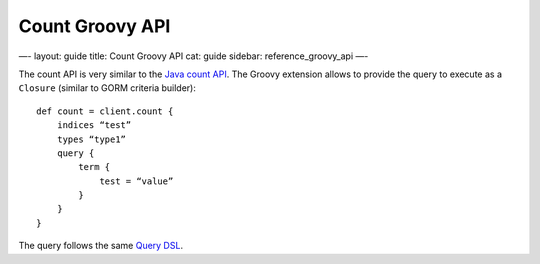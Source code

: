 
==================
 Count Groovy API 
==================




—-
layout: guide
title: Count Groovy API
cat: guide
sidebar: reference\_groovy\_api
—-

The count API is very similar to the `Java count
API </guide/reference/java-api/count.html>`_. The Groovy extension
allows to provide the query to execute as a ``Closure`` (similar to GORM
criteria builder):

::

    def count = client.count {
        indices “test”
        types “type1”
        query {
            term {
                test = “value”
            }
        }
    }

The query follows the same `Query DSL </guide/reference/query-dsl>`_.



